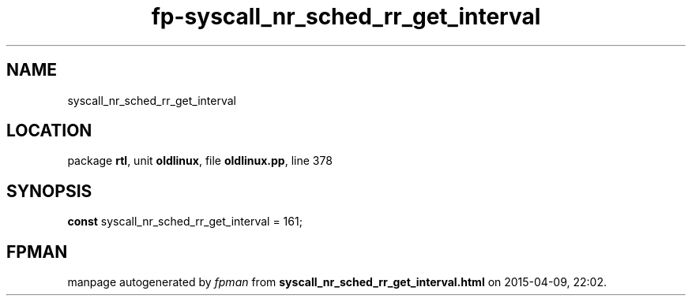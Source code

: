 .\" file autogenerated by fpman
.TH "fp-syscall_nr_sched_rr_get_interval" 3 "2014-03-14" "fpman" "Free Pascal Programmer's Manual"
.SH NAME
syscall_nr_sched_rr_get_interval
.SH LOCATION
package \fBrtl\fR, unit \fBoldlinux\fR, file \fBoldlinux.pp\fR, line 378
.SH SYNOPSIS
\fBconst\fR syscall_nr_sched_rr_get_interval = 161;

.SH FPMAN
manpage autogenerated by \fIfpman\fR from \fBsyscall_nr_sched_rr_get_interval.html\fR on 2015-04-09, 22:02.

